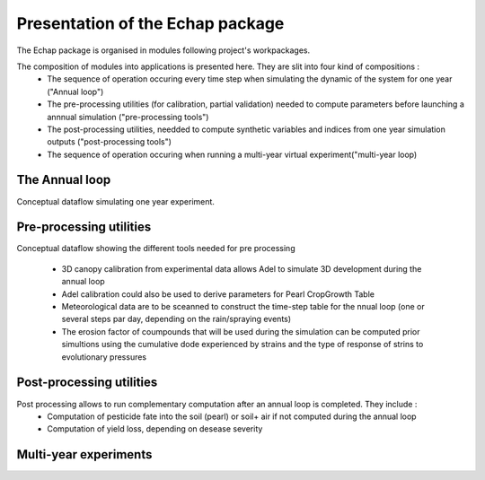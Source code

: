 
Presentation of the Echap package
#################################


The Echap package is organised in modules following project's workpackages. 

The composition of modules into applications is presented here. They are slit into four kind of compositions : 
 * The sequence of operation occuring every time step when simulating the dynamic of the system for one year ("Annual loop")
 * The pre-processing utilities (for calibration, partial validation) needed to compute parameters before launching a annnual simulation ("pre-processing tools")
 * The post-processing utilities, needded to compute synthetic variables and indices from one year simulation outputs ("post-processing tools")
 * The sequence of operation occuring when running a multi-year virtual experiment("multi-year loop)


The Annual loop
===============

.. image:: new_annual_loop.png

Conceptual dataflow simulating one year experiment.
 
Pre-processing utilities
=======================

.. image:: preprocess.png

Conceptual dataflow showing the different tools needed for pre processing

  *  3D canopy calibration from experimental data allows Adel to simulate 3D development during the annual loop
  * Adel calibration could also be used to derive parameters for Pearl CropGrowth Table
  * Meteorological data are to be sceanned to construct the time-step table for the nnual loop (one or several steps par day, depending on the rain/spraying events)
  * The erosion factor of coumpounds that will be used during the simulation can be computed prior simultions using the cumulative dode experienced by strains and the type of response of strins to evolutionary pressures



Post-processing utilities
=======================

.. image:: postprocess.png

Post processing allows to run complementary computation after an annual loop is completed. They include : 
  * Computation of pesticide fate into the soil (pearl) or soil+ air if not computed during the annual loop
  * Computation of yield loss, depending on desease severity

Multi-year experiments
======================


.. image:: FlowScenarii.jpg
